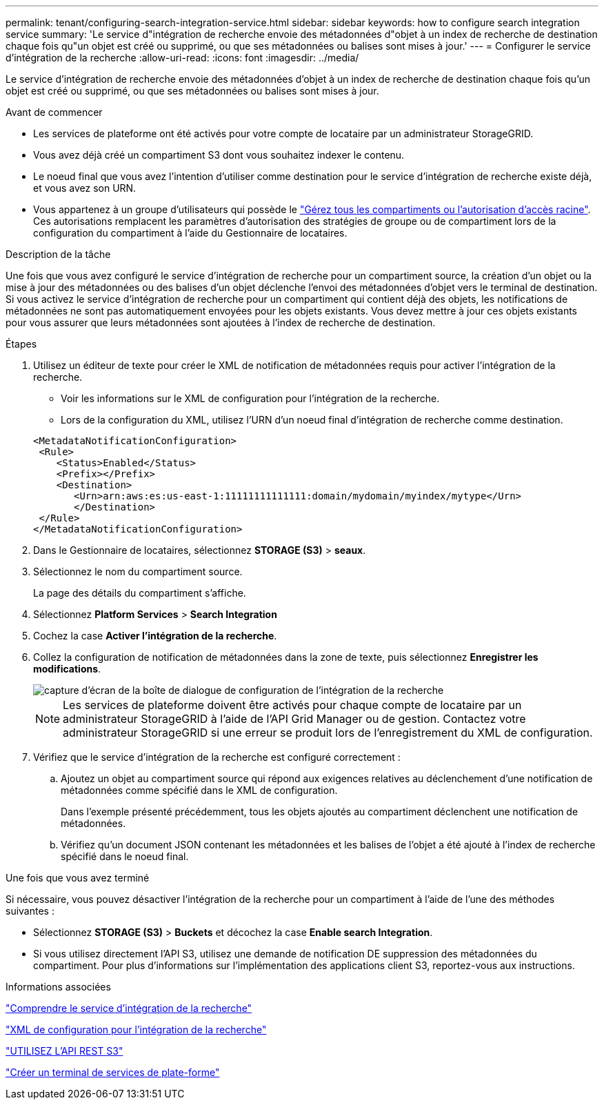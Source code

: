 ---
permalink: tenant/configuring-search-integration-service.html 
sidebar: sidebar 
keywords: how to configure search integration service 
summary: 'Le service d"intégration de recherche envoie des métadonnées d"objet à un index de recherche de destination chaque fois qu"un objet est créé ou supprimé, ou que ses métadonnées ou balises sont mises à jour.' 
---
= Configurer le service d'intégration de la recherche
:allow-uri-read: 
:icons: font
:imagesdir: ../media/


[role="lead"]
Le service d'intégration de recherche envoie des métadonnées d'objet à un index de recherche de destination chaque fois qu'un objet est créé ou supprimé, ou que ses métadonnées ou balises sont mises à jour.

.Avant de commencer
* Les services de plateforme ont été activés pour votre compte de locataire par un administrateur StorageGRID.
* Vous avez déjà créé un compartiment S3 dont vous souhaitez indexer le contenu.
* Le noeud final que vous avez l'intention d'utiliser comme destination pour le service d'intégration de recherche existe déjà, et vous avez son URN.
* Vous appartenez à un groupe d'utilisateurs qui possède le link:tenant-management-permissions.html["Gérez tous les compartiments ou l'autorisation d'accès racine"]. Ces autorisations remplacent les paramètres d'autorisation des stratégies de groupe ou de compartiment lors de la configuration du compartiment à l'aide du Gestionnaire de locataires.


.Description de la tâche
Une fois que vous avez configuré le service d'intégration de recherche pour un compartiment source, la création d'un objet ou la mise à jour des métadonnées ou des balises d'un objet déclenche l'envoi des métadonnées d'objet vers le terminal de destination. Si vous activez le service d'intégration de recherche pour un compartiment qui contient déjà des objets, les notifications de métadonnées ne sont pas automatiquement envoyées pour les objets existants. Vous devez mettre à jour ces objets existants pour vous assurer que leurs métadonnées sont ajoutées à l'index de recherche de destination.

.Étapes
. Utilisez un éditeur de texte pour créer le XML de notification de métadonnées requis pour activer l'intégration de la recherche.
+
** Voir les informations sur le XML de configuration pour l'intégration de la recherche.
** Lors de la configuration du XML, utilisez l'URN d'un noeud final d'intégration de recherche comme destination.


+
[listing]
----
<MetadataNotificationConfiguration>
 <Rule>
    <Status>Enabled</Status>
    <Prefix></Prefix>
    <Destination>
       <Urn>arn:aws:es:us-east-1:11111111111111:domain/mydomain/myindex/mytype</Urn>
       </Destination>
 </Rule>
</MetadataNotificationConfiguration>
----
. Dans le Gestionnaire de locataires, sélectionnez *STORAGE (S3)* > *seaux*.
. Sélectionnez le nom du compartiment source.
+
La page des détails du compartiment s'affiche.

. Sélectionnez *Platform Services* > *Search Integration*
. Cochez la case *Activer l'intégration de la recherche*.
. Collez la configuration de notification de métadonnées dans la zone de texte, puis sélectionnez *Enregistrer les modifications*.
+
image::../media/tenant_bucket_search_integration_configuration.png[capture d'écran de la boîte de dialogue de configuration de l'intégration de la recherche]

+

NOTE: Les services de plateforme doivent être activés pour chaque compte de locataire par un administrateur StorageGRID à l'aide de l'API Grid Manager ou de gestion. Contactez votre administrateur StorageGRID si une erreur se produit lors de l'enregistrement du XML de configuration.

. Vérifiez que le service d'intégration de la recherche est configuré correctement :
+
.. Ajoutez un objet au compartiment source qui répond aux exigences relatives au déclenchement d'une notification de métadonnées comme spécifié dans le XML de configuration.
+
Dans l'exemple présenté précédemment, tous les objets ajoutés au compartiment déclenchent une notification de métadonnées.

.. Vérifiez qu'un document JSON contenant les métadonnées et les balises de l'objet a été ajouté à l'index de recherche spécifié dans le noeud final.




.Une fois que vous avez terminé
Si nécessaire, vous pouvez désactiver l'intégration de la recherche pour un compartiment à l'aide de l'une des méthodes suivantes :

* Sélectionnez *STORAGE (S3)* > *Buckets* et décochez la case *Enable search Integration*.
* Si vous utilisez directement l'API S3, utilisez une demande de notification DE suppression des métadonnées du compartiment. Pour plus d'informations sur l'implémentation des applications client S3, reportez-vous aux instructions.


.Informations associées
link:understanding-search-integration-service.html["Comprendre le service d'intégration de la recherche"]

link:configuration-xml-for-search-configuration.html["XML de configuration pour l'intégration de la recherche"]

link:../s3/index.html["UTILISEZ L'API REST S3"]

link:creating-platform-services-endpoint.html["Créer un terminal de services de plate-forme"]
